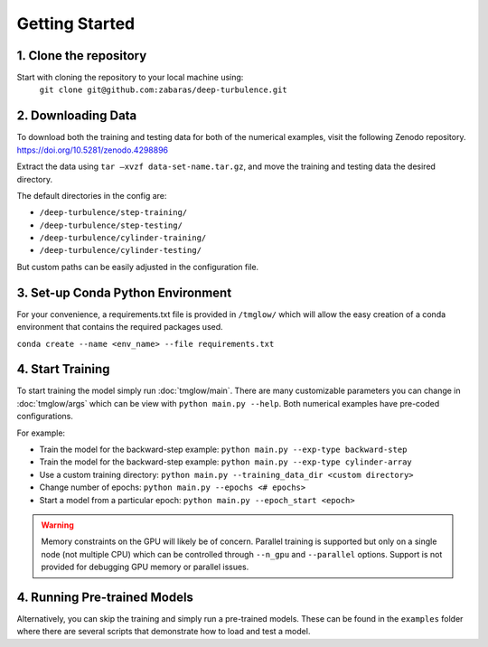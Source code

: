.. _getting_started:

Getting Started
===============

1. Clone the repository
-----------------------
Start with cloning the repository to your local machine using:
 ``git clone git@github.com:zabaras/deep-turbulence.git``

2. Downloading Data
-------------------
To download both the training and testing data for both of the numerical examples, visit the following Zenodo repository.
`https://doi.org/10.5281/zenodo.4298896 <https://doi.org/10.5281/zenodo.4298896>`_

Extract the data using ``tar –xvzf data-set-name.tar.gz``, and move the training and testing data the desired directory.

The default directories in the config are:

- ``/deep-turbulence/step-training/``
- ``/deep-turbulence/step-testing/``
- ``/deep-turbulence/cylinder-training/``
- ``/deep-turbulence/cylinder-testing/``

But custom paths can be easily adjusted in the configuration file.

3. Set-up Conda Python Environment
----------------------------------
For your convenience, a requirements.txt file is provided in ``/tmglow/`` which will allow the easy creation of a conda environment that contains
the required packages used. 

``conda create --name <env_name> --file requirements.txt``

4. Start Training
-----------------
To start training the model simply run :doc:`tmglow/main`. 
There are many customizable parameters you can change in :doc:`tmglow/args` which can be view with ``python main.py --help``. 
Both numerical examples have pre-coded
configurations.

For example:

- Train the model for the backward-step example: ``python main.py --exp-type backward-step``
- Train the model for the backward-step example: ``python main.py --exp-type cylinder-array``
- Use a custom training directory: ``python main.py --training_data_dir <custom directory>``
- Change number of epochs: ``python main.py --epochs <# epochs>``
- Start a model from a particular epoch: ``python main.py --epoch_start <epoch>``

.. warning::
    Memory constraints on the GPU will likely be of concern. Parallel training is supported but only on a single 
    node (not multiple CPU) which can be controlled through ``--n_gpu`` and ``--parallel`` options. 
    Support is not provided for debugging GPU memory or parallel issues.

4. Running Pre-trained Models
-----------------------------
Alternatively, you can skip the training and simply run a pre-trained models.
These can be found in the ``examples`` folder where there are several scripts that demonstrate how to load and test a model.